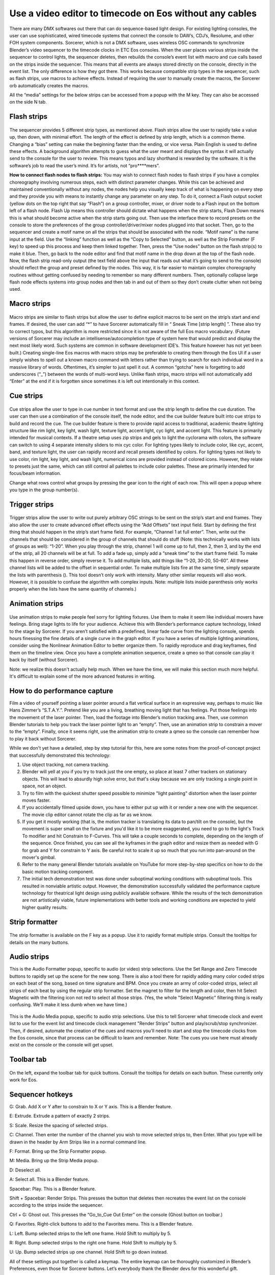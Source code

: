 Use a video editor to timecode on Eos without any cables
==============================================================================
There are many DMX softwares out there that can do sequence-based light design. For existing lighting consoles, the user can use sophisticated, wired timecode systems that connect the console to DAW’s, CDJ’s, Resolume, and other FOH system components. Sorcerer, which is not a DMX software, uses wireless OSC commands to synchronize Blender’s video sequencer to the timecode clocks in ETC Eos consoles. When the user places various strips inside the sequencer to control lights, the sequencer deletes, then rebuilds the console’s event list with macro and cue calls based on the strips inside the sequencer. This means that all events are always stored directly on the console, directly in the event list. The only difference is how they got there. This works because compatible strip types in the sequencer, such as flash strips, use macros to achieve effects. Instead of requiring the user to manually create the macros, the Sorcerer orb automatically creates the macros. 

All the “media” settings for the below strips can be accessed from a popup with the M key. They can also be accessed on the side N tab. 

.. figure:: ../source/_static/advanced_sequencing.png
   :align: center
   :alt: Sequencing
   :width: 700px

Flash strips
-----------------

.. figure:: ../source/_static/flash_strips.png
   :align: center
   :alt: Flash strips
   :width: 300px

The sequencer provides 5 different strip types, as mentioned above. Flash strips allow the user to rapidly take a value up, then down, with minimal effort. The length of the effect is defined by strip length, which is a common theme. Changing a “bias” setting can make the beginning faster than the ending, or vice versa. Plain English is used to define these effects. A background algorithm attempts to guess what the user meant and displays the syntax it will actually send to the console for the user to review. This means typos and lazy shorthand is rewarded by the software. It is the software’s job to read the user’s mind. It’s for artists, not “pro****mers”.

**How to connect flash nodes to flash strips:**
You may wish to connect flash nodes to flash strips if you have a complex choreography involving numerous steps, each with distinct parameter changes. While this can be achieved and maintained conventionally without any nodes, the nodes help you visually keep track of what is happening on every step and they provide you with means to instantly change any parameter on any step. To do it, connect a Flash output socket (yellow dots on the top right that say “Flash”) on a group controller, mixer, or driver node to a Flash input on the bottom left of a flash node. Flash Up means this controller should dictate what happens when the strip starts, Flash Down means this is what should become active when the strip starts going out. Then use the interface there to record presets on the console to store the preferences of the group controller/driver/mixer nodes plugged into that socket. Then, go to the sequencer and create a motif name on all the strips that should be associated with the node. “Motif name” is the name input at the field. Use the “linking” function as well as the “Copy to Selected” button, as well as the Strip Formatter (F key) to speed up this process and keep them linked together. Then, press the “Use nodes” button on the flash strip(s) to make it blue. Then, go back to the node editor and find that motif name in the drop down at the top of the flash node. Now, the flash strip read-only output (the text field above the input that reads out what it’s going to send to the console) should reflect the group and preset defined by the nodes. This way, it is far easier to maintain complex choreography routines without getting confused by needing to remember so many different numbers. Then, optionally collapse large flash node effects systems into group nodes and then tab in and out of them so they don’t create clutter when not being used.


Macro strips
---------------------

.. figure:: ../source/_static/macro_strips.png
   :align: center
   :alt: Macro Strips
   :width: 300px

Macro strips are similar to flash strips but allow the user to define explicit macros to be sent on the strip’s start and end frames. If desired, the user can add “*” to have Sorcerer automatically fill in “ Sneak Time [strip length] ”. These also try to correct typos, but this algorithm is more restricted since it is not aware of the full Eos macro vocabulary. (Future versions of Sorcerer may include an intellisense/autocompletion type of system here that would predict and display the next most likely word. Such systems are common in software development IDE’s. This feature however has not yet been built.) Creating single-line Eos macros with macro strips may be preferable to creating them through the Eos UI if a user simply wishes to spell out a known macro command with letters rather than trying to search for each individual word in a massive library of words. Oftentimes, it’s simpler to just spell it out. A common “gotcha” here is forgetting to add underscores (“_”) between the words of multi-word keys. Unlike flash strips, macro strips will not automatically add “Enter” at the end if it is forgotten since sometimes it is left out intentionally in this context. 


Cue strips
-----------------------

.. figure:: ../source/_static/cue_strips.png
   :align: center
   :alt: Cue Strips
   :width: 300px

Cue strips allow the user to type in cue number in text format and use the strip length to define the cue duration. The user can then use a combination of the console itself, the node editor, and the cue builder feature built into cue strips to build and record the cue. The cue builder feature is there to provide rapid access to traditional, academic theatre lighting structure like rim light, key light, wash light, texture light, accent light, cyc light, and accent light. This feature is primarily intended for musical contexts. If a theatre setup uses zip strips and gels to light the cyclorama with colors, the software can switch to using 4 separate intensity sliders to mix cyc color. For lighting types likely to include color, like cyc, accent, band, and texture light, the user can rapidly record and recall presets identified by colors. For lighting types not likely to use color, rim light, key light, and wash light, numerical icons are provided instead of colored icons. However, they relate to presets just the same, which can still control all palettes to include color palettes. These are primarily intended for focus/beam information. 

Change what rows control what groups by pressing the gear icon to the right of each row. This will open a popup where you type in the group number(s).


Trigger strips
-----------------------

.. figure:: ../source/_static/trigger_strips.png
   :align: center
   :alt: Trigger Strips
   :width: 300px

Trigger strips allow the user to write out purely arbitrary OSC strings to be sent on the strip’s start and end frames. They also allow the user to create advanced offset effects using the “Add Offsets” text input field. Start by defining the first thing that should happen in the strip’s start frame field. For example, “Channel 1 at full enter”. Then, write out the channels that should be considered in the group of channels that should do stuff (Note: this technically works with lists of groups as well): “1-20”. When you play through the strip, channel 1 will come up to full, then 2, then 3, and by the end of the strip, all 20 channels will be at full. To add a fade up, simply add a “sneak time” to the start frame field. To make this happen in reverse order, simply reverse it. To add multiple lists, add things like “1-20, 30-20, 50-60”. All these channel lists will be added to the offset in sequential order. To make multiple lists fire at the same time, simply separate the lists with parenthesis (). This tool doesn’t only work with intensity. Many other similar requests will also work. However, it is possible to confuse the algorithm with complex inputs. Note: multiple lists inside parenthesis only works properly when the lists have the same quantity of channels.)


Animation strips
--------------------------

.. figure:: ../source/_static/animation_strips.png
   :align: center
   :alt: Animation Strips
   :width: 300px

Use animation strips to make people feel sorry for lighting fixtures. Use them to make it seem like individual movers have feelings. Bring stage lights to life for your audience. Achieve this with Blender’s performance capture technology, linked to the stage by Sorcerer. If you aren’t satisfied with a predefined, linear fade curve from the lighting console, spends hours finessing the fine details of a single curve in the graph editor. If you have a series of multiple lighting animations, consider using the Nonlinear Animation Editor to better organize them. To rapidly reproduce and drag keyframes, find them on the timeline view. Once you have a complete animation sequence, create a qmeo so that console can play it back by itself (without Sorcerer).

Note: we realize this doesn't actually help much. When we have the time, we will make this section much more helpful. It's difficult to explain some of the more advanced features in writing.

  
How to do performance capture
-------------------------------
Film a video of yourself pointing a laser pointer around a flat vertical surface in an expressive way, perhaps to music like Hans Zimmer’s “S.T.A.Y.”. Pretend like you are a living, breathing moving light that has feelings. Put those feelings into the movement of the laser pointer. Then, load the footage into Blender’s motion tracking area. Then, use common Blender tutorials to help you track the laser pointer light to an “empty”. Then, use an animation strip to constrain a mover to the “empty”. Finally, once it seems right, use the animation strip to create a qmeo so the console can remember how to play it back without Sorcerer. 

While we don't yet have a detailed, step by step tutorial for this, here are some notes from the proof-of-concept project that successfully demonstrated this technology:

1. Use object tracking, not camera tracking.

2. Blender will yell at you if you try to track just the one empty, so place at least 7 other trackers on stationary objects. This will lead to absurdly high solve error, but that's okay because we are only tracking a single point in space, not an  object.

3. Try to film with the quickest shutter speed possible to minimize "light painting" distortion when the laser pointer moves faster. 

4. If you accidentally filmed upside down, you have to either put up with it or render a new one with the sequencer. The movie clip editor cannot rotate the clip as far as we know.

5. If you get it mostly working (that is, the motion tracker is translating its data to pan/tilt on the console), but the movement is super small on the fixture and you'd like it to be more exaggerated, you need to go to the light's Track To modifier and hit Constrain to F-Curves. This will take a couple seconds to complete, depending on the length of the sequence. Once finished, you can see all the kyframes in the graph editor and resize them as needed with G for grab and Y for constrain to Y axis. Be careful not to scale it up so much that you run into pan-around on the mover's gimbal.

6. Refer to the many general Blender tutorials available on YouTube for more step-by-step specifics on how to do the basic motion tracking component.

7. The initial tech demonstration test was done under suboptimal working conditions with suboptimal tools. This resulted in nonviable artistic output. However, the demonstration successfully validated the performance capture technology for theatrical light design using publicly available software. While the results of the tech demonstration are not artistically viable, future implementations with better tools and working conditions are expected to yield higher quality results.



Strip formatter
--------------------

.. figure:: ../source/_static/strip_formatter.png
   :align: center
   :alt: Strip Formatter
   :width: 200px

The strip formatter is available on the F key as a popup. Use it to rapidly format multiple strips. Consult the tooltips for details on the many buttons.


Audio strips
--------------------

This is the Audio Formatter popup, specific to audio (or video) strip selections. Use the Set Range and Zero Timecode buttons to rapidly set up the scene for the new song. There is also a tool there for rapidly adding many color coded strips on each beat of the song, based on time signature and BPM. Once you create an army of color-coded strips, select all strips of each beat by using the regular strip formatter. Set the magnet to filter for the length and color, then hit Select Magnetic with the filtering icon not red to select all those strips. (Yes, the whole "Select Magnetic" filtering thing is really confusing. We'll make it less dumb when we have time.)

.. figure:: ../source/_static/audio_formatter.png
   :align: center
   :alt: Audio Formatter
   :width: 200px

This is the Audio Media popup, specific to audio strip selections. Use this to tell Sorcerer what timecode clock and event list to use for the event list and timecode clock management "Render Strips" button and play/scrub/stop synchronizer. Then, if desired, automate the creation of the cues and macros you'll need to start and stop the timecode clocks from the Eos console, since that process can be difficult to learn and remember. Note: The cues you use here must already exist on the console or the console will get upset. 

.. figure:: ../source/_static/better_audio_media.png
   :align: center
   :alt: Audio Media
   :width: 300px


Toolbar tab
-----------------

.. figure:: ../source/_static/sequencer_toolbar.png
   :align: center
   :alt: Sequencer Toolbar
   :width: 100px

On the left, expand the toolbar tab for quick buttons. Consult the tooltips for details on each button. These currently only work for Eos. 


Sequencer hotkeys
---------------------------
G: Grab. Add X or Y after to constrain to X or Y axis. This is a Blender feature.

E: Extrude. Extrude a pattern of exactly 2 strips.

S: Scale. Resize the spacing of selected strips.

C: Channel. Then enter the number of the channel you wish to move selected strips to, then Enter. What you type will be drawn in the header by Arm Strips like in a normal command line.

F: Format. Bring up the Strip Formatter popup.

M: Media. Bring up the Strip Media popup.

D: Deselect all.

A: Select all. This is a Blender feature.

Spacebar: Play. This is a Blender feature. 

Shift + Spacebar: Render Strips. This presses the button that deletes then recreates the event list on the console according to the strips inside the sequencer.

Ctrl + G: Ghost out. This presses the “Go_to_Cue Out Enter” on the console (Ghost button on toolbar.)

Q: Favorites. Right-click buttons to add to the Favorites menu. This is a Blender feature.

L: Left. Bump selected strips to the left one frame. Hold Shift to multiply by 5.

R: Right. Bump selected strips to the right one frame. Hold Shift to multiply by 5.

U: Up. Bump selected strips up one channel. Hold Shift to go down instead.


All of these settings put together is called a keymap. The entire keymap can be thoroughly customized in Blender’s Preferences, even those for Sorcerer buttons. Let’s everybody thank the Blender devs for this wonderful gift.


House lights automation
----------------------------

.. figure:: ../source/_static/house_lights.png
   :align: center
   :alt: House Lights Automation
   :width: 300px

Accessed in the settings for sequencer, this feature allows you to have Sorcerer automatically dim and raise the house lights when you start and stop playback. This works on any lighting console with OSC input. Just type in the command you wish to send to dim the lights on playback and then type in the command you wish to send to raise the lights on stop. 


Livemap
--------------------
When working with the sequencer, especially when fine-tuning specific sections and repeatedly playing over the same part, a common problem is getting the stage set to where it needs to be to properly view the pertinent effect/animation/cue. Oftentimes the console is in the wrong cue unless you scrub all the way back just to fire that cue so you can properly see what you’re working on. Sorcerer’s Livemap feature addresses this by automatically firing the closest cue left of the scrub bar on play. 

It is interesting to note here that this is not a problem when creating sequences in the node editor. Another problem that vanishes when creating sequences in the node editor is the entire concept of “marking” movers in the dark to prevent lit moves. This is because the fundamental nature of keyframes makes it impossible for anything to not be in the correct position at the correct time. If a mover is keyframed to be in a specific position and dark to start going to a lit look, it is morally, ethically, spiritually, physically, positively, absolutely, undeniably and reliably bound to that position at that point in time. God himself could not change that. It would be absurd to be afraid that the mover might be in the focus palette from last cue and have to do a lit move if you didn’t mark it correctly. Keyframes make physically bind the mover to that position with ship anchors when you keyframe its start position. That’s what keyframes do. That’s why the entire concept of “marking” and the need for Livemap instantly vanishes when creating node editor animations.




Motif names and linking
----------------------------

.. figure:: ../source/_static/motif_name_linking.png
   :align: center
   :alt: Motif Name Linking
   :width: 300px

Motif names, the text field at the top of the Strip Media popup, is how you link similar nodes together so they stay in sync. To keep a group of strips in sync, use the Formatter and Copy to Selected button to make sure they all have the exact same Motif Name. Then make sure they all have their chain icon red and looking like a chain. This icon/button is to the right of the strip type buttons, so to the right of Trigger (or Animation if Trigger is turned off). Note: This does not keep all settings in sync.
